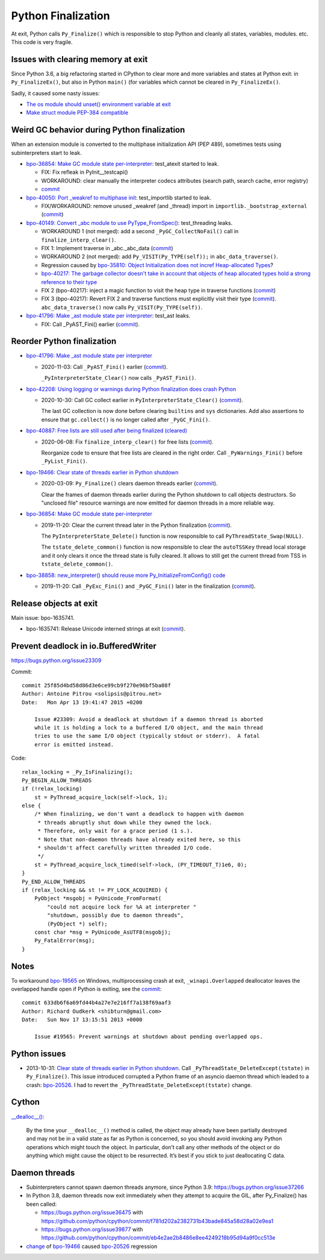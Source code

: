 .. _finalization:

+++++++++++++++++++
Python Finalization
+++++++++++++++++++

At exit, Python calls ``Py_Finalize()`` which is responsible to stop
Python and cleanly all states, variables, modules. etc. This code is
very fragile.

Issues with clearing memory at exit
===================================

Since Python 3.6, a big refactoring started in CPython to clear more and more
variables and states at Python exit: in ``Py_FinalizeEx()``, but also in Python
``main()`` (for variables which cannot be cleared in ``Py_FinalizeEx()``.

Sadly, it caused some nasty issues:

* `The os module should unset() environment variable at exit
  <https://bugs.python.org/issue39395>`_
* `Make struct module PEP-384 compatible
  <https://bugs.python.org/issue38076#msg351608>`_


Weird GC behavior during Python finalization
============================================

When an extension module is converted to the multiphase initialization API (PEP
489), sometimes tests using subinterpreters start to leak.

* `bpo-36854: Make GC module state per-interpreter
  <https://bugs.python.org/issue36854>`_: test_atexit started to leak.

  * FIX: Fix refleak in PyInit__testcapi()
  * WORKAROUND: clear manually the interpreter codecs attributes (search path,
    search cache, error registry)
  * `commit <https://github.com/python/cpython/commit/310e2d25170a88ef03f6fd31efcc899fe062da2c>`__

* `bpo-40050: Port _weakref to multiphase init
  <https://bugs.python.org/issue40050>`_: test_importlib started to leak.

  * FIX/WORKAROUND: remove unused _weakref (and _thread) import in
    ``importlib._bootstrap_external``
    (`commit <https://github.com/python/cpython/commit/83d46e0622d2efdf5f3bf8bf8904d0dcb55fc322>`__)

* `bpo-40149: Convert _abc module to use PyType_FromSpec()
  <https://bugs.python.org/issue40149>`_: test_threading leaks.

  * WORKAROUND 1 (not merged): add a second ``_PyGC_CollectNoFail()`` call in
    ``finalize_interp_clear()``.
  * FIX 1: Implement traverse in _abc._abc_data
    (`commit <https://github.com/python/cpython/commit/9cc3ebd7e04cb645ac7b2f372eaafa7464e16b9c>`__)
  * WORKAROUND 2 (not merged): add ``Py_VISIT(Py_TYPE(self));`` in ``abc_data_traverse()``.
  * Regression caused by `bpo-35810: Object Initialization does not incref
    Heap-allocated Types <https://bugs.python.org/issue35810>`_?
  * `bpo-40217: The garbage collector doesn't take in account that objects of
    heap allocated types hold a strong reference to their type
    <https://bugs.python.org/issue40217>`_
  * FIX 2 (bpo-40217): inject a magic function to visit the heap type in traverse functions
    (`commit <https://github.com/python/cpython/commit/0169d3003be3d072751dd14a5c84748ab63a249f>`__)
  * FIX 3 (bpo-40217): Revert FIX 2 and traverse functions must explicitly
    visit their type
    (`commit <https://github.com/python/cpython/commit/1cf15af9a6f28750f37b08c028ada31d38e818dd>`__).
    ``abc_data_traverse()`` now calls ``Py_VISIT(Py_TYPE(self))``.

* `bpo-41796: Make _ast module state per interpreter
  <https://bugs.python.org/issue41796>`_: test_ast leaks.

  * FIX: Call _PyAST_Fini() earlier
    (`commit <https://github.com/python/cpython/commit/fd957c124c44441d9c5eaf61f7af8cf266bafcb1>`__).


Reorder Python finalization
===========================

* `bpo-41796: Make _ast module state per interpreter
  <https://bugs.python.org/issue41796>`__

  * 2020-11-03: Call ``_PyAST_Fini()`` earlier
    (`commit <https://github.com/python/cpython/commit/fd957c124c44441d9c5eaf61f7af8cf266bafcb1>`__).

    ``_PyInterpreterState_Clear()`` now calls ``_PyAST_Fini()``.

* `bpo-42208: Using logging or warnings during Python finalization does crash Python
  <https://bugs.python.org/issue42208>`_

  * 2020-10-30: Call GC collect earlier in ``PyInterpreterState_Clear()``
    (`commit <https://github.com/python/cpython/commit/eba5bf2f5672bf4861c626937597b85ac0c242b9>`__).

    The last GC collection is now done before clearing ``builtins`` and ``sys``
    dictionaries. Add also assertions to ensure that ``gc.collect()`` is no
    longer called after ``_PyGC_Fini()``.

* `bpo-40887: Free lists are still used after being finalized (cleared)
  <https://bugs.python.org/issue40887>`__

  * 2020-06-08: Fix ``finalize_interp_clear()`` for free lists
    (`commit <https://github.com/python/cpython/commit/7907f8cbc6923240edb0b5b63adafb871c4c8875>`__).

    Reorganize code to ensure that free lists are cleared in the right order.
    Call ``_PyWarnings_Fini()`` before ``_PyList_Fini()``.

* `bpo-19466: Clear state of threads earlier in Python shutdown
  <https://bugs.python.org/issue19466>`_

  * 2020-03-09: ``Py_Finalize()`` clears daemon threads earlier
    (`commit <https://github.com/python/cpython/commit/9ad58acbe8b90b4d0f2d2e139e38bb5aa32b7fb6>`__).

    Clear the frames of daemon threads earlier during the Python shutdown to
    call objects destructors. So "unclosed file" resource warnings are now
    emitted for daemon threads in a more reliable way.

* `bpo-36854: Make GC module state per-interpreter
  <https://bugs.python.org/issue36854>`__

  * 2019-11-20: Clear the current thread later in the Python finalization
    (`commit <https://github.com/python/cpython/commit/9da7430675ceaeae5abeb9c9f7cd552b71b3a93a>`__).

    The ``PyInterpreterState_Delete()`` function is now responsible to call
    ``PyThreadState_Swap(NULL)``.

    The ``tstate_delete_common()`` function is now responsible to clear the
    ``autoTSSKey`` thread local storage and it only clears it once the thread
    state is fully cleared. It allows to still get the current thread from TSS
    in ``tstate_delete_common()``.

* `bpo-38858: new_interpreter() should reuse more Py_InitializeFromConfig() code
  <https://bugs.python.org/issue38858>`__

  * 2019-11-20: Call ``_PyExc_Fini()`` and ``_PyGC_Fini()`` later in the finalization
    (`commit <https://github.com/python/cpython/commit/7eee5beaf87be898a679278c480e8dd0df76d351>`__).


Release objects at exit
=======================

Main issue: bpo-1635741.

* bpo-1635741: Release Unicode interned strings at exit
  (`commit <https://github.com/python/cpython/commit/666ecfb0957a2fa0df5e2bd03804195de74bdfbf>`__).


Prevent deadlock in io.BufferedWriter
=====================================

https://bugs.python.org/issue23309

Commit::

    commit 25f85d4bd58d86d3e6ce99cb9f270e96bf5ba08f
    Author: Antoine Pitrou <solipsis@pitrou.net>
    Date:   Mon Apr 13 19:41:47 2015 +0200

        Issue #23309: Avoid a deadlock at shutdown if a daemon thread is aborted
        while it is holding a lock to a buffered I/O object, and the main thread
        tries to use the same I/O object (typically stdout or stderr).  A fatal
        error is emitted instead.

Code::

    relax_locking = _Py_IsFinalizing();
    Py_BEGIN_ALLOW_THREADS
    if (!relax_locking)
        st = PyThread_acquire_lock(self->lock, 1);
    else {
        /* When finalizing, we don't want a deadlock to happen with daemon
         * threads abruptly shut down while they owned the lock.
         * Therefore, only wait for a grace period (1 s.).
         * Note that non-daemon threads have already exited here, so this
         * shouldn't affect carefully written threaded I/O code.
         */
        st = PyThread_acquire_lock_timed(self->lock, (PY_TIMEOUT_T)1e6, 0);
    }
    Py_END_ALLOW_THREADS
    if (relax_locking && st != PY_LOCK_ACQUIRED) {
        PyObject *msgobj = PyUnicode_FromFormat(
            "could not acquire lock for %A at interpreter "
            "shutdown, possibly due to daemon threads",
            (PyObject *) self);
        const char *msg = PyUnicode_AsUTF8(msgobj);
        Py_FatalError(msg);
    }


Notes
=====

To workaround `bpo-19565 <https://bugs.python.org/issue19565>`_ on Windows,
multiprocessing crash at exit, ``_winapi.Overlapped`` deallocator leaves
the overlapped handle open if Python is exiting, see the `commit
<https://github.com/python/cpython/commit/633db6f6a69fd44b4a27e7e216ff7a138f69aaf3>`__::

    commit 633db6f6a69fd44b4a27e7e216ff7a138f69aaf3
    Author: Richard Oudkerk <shibturn@gmail.com>
    Date:   Sun Nov 17 13:15:51 2013 +0000

        Issue #19565: Prevent warnings at shutdown about pending overlapped ops.

Python issues
=============

* 2013-10-31: `Clear state of threads earlier in Python shutdown
  <https://bugs.python.org/issue19466>`_. Call
  ``_PyThreadState_DeleteExcept(tstate)`` in ``Py_Finalize()``. This issue
  introduced corrupted a Python frame of an asyncio daemon thread which leaded
  to a crash: `bpo-20526 <https://bugs.python.org/issue20526>`__. I had to
  revert the ``_PyThreadState_DeleteExcept(tstate)`` change.

Cython
======

`__dealloc__()
<https://cython.readthedocs.io/en/latest/src/userguide/special_methods.html#finalization-method-dealloc>`_:

    By the time your ``__dealloc__()`` method is called, the object may already
    have been partially destroyed and may not be in a valid state as far as
    Python is concerned, so you should avoid invoking any Python operations
    which might touch the object. In particular, don’t call any other methods
    of the object or do anything which might cause the object to be
    resurrected. It’s best if you stick to just deallocating C data.


Daemon threads
==============

* Subinterpreters cannot spawn daemon threads anymore, since Python 3.9:
  https://bugs.python.org/issue37266

* In Python 3.8, daemon threads now exit immediately when they attempt to
  acquire the GIL, after Py_Finalize() has been called:

  * https://bugs.python.org/issue36475 with https://github.com/python/cpython/commit/f781d202a2382731b43bade845a58d28a02e9ea1
  * https://bugs.python.org/issue39877 with https://github.com/python/cpython/commit/eb4e2ae2b8486e8ee4249218b95d94a9f0cc513e

* `change <https://hg.python.org/cpython/rev/c2a13acd5e2b>`_ of `bpo-19466
  <https://bugs.python.org/issue19466>`_ caused `bpo-20526
  <https://bugs.python.org/issue20526>`_ regression
